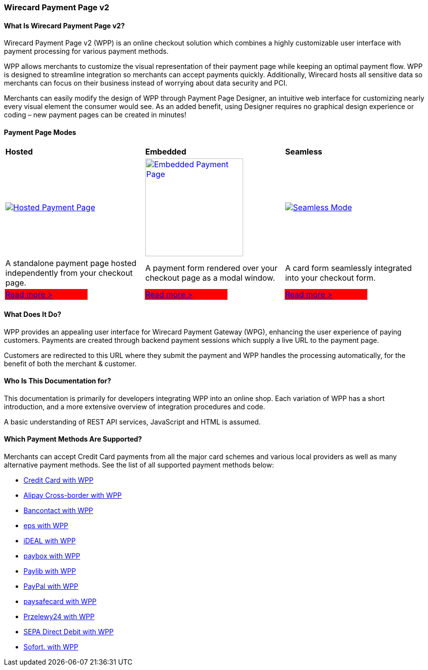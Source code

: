 [#PPv2]
=== Wirecard Payment Page v2

[discrete]
[#WPP_WhatIs]
==== What Is Wirecard Payment Page v2?

Wirecard Payment Page v2 (WPP) is an online checkout solution which
combines a highly customizable user interface with payment processing
for various payment methods.

WPP allows merchants to customize the visual representation of their
payment page while keeping an optimal payment flow. WPP is designed
to streamline integration so merchants can accept payments quickly.
Additionally, Wirecard hosts all sensitive data so merchants can focus
on their business instead of worrying about data security and PCI.

Merchants can easily modify the design of WPP through Payment Page
Designer, an intuitive web interface for customizing nearly every visual
element the consumer would see. As an added benefit, using Designer
requires no graphical design experience or coding – new payment pages
can be created in minutes!

[discrete]
[#WPP_Modes]
==== Payment Page Modes

[cols="3,2,3,2,3,2"]
[grid="none"]
[frame="none"]
[stripes="none"]
|===
2+s|Hosted
2+s|Embedded
2+s|Seamless
2+|<<PaymentPageSolutions_WPP_HPP, image:images/03-01-wirecard-payment-page/hosted_crop.png[Hosted Payment Page, title="Click here to read more", heigth=200]>>
2+|<<PaymentPageSolutions_WPP_EPP, image:images/03-01-wirecard-payment-page/embedded_crop.png[Embedded Payment Page, title="Click here to read more",height=200]>>
2+|<<WPP_Seamless, image:images/03-01-wirecard-payment-page/seamless_crop.png[Seamless Mode, title="Click here to read more", heigth=200]>>
2+|A standalone payment page hosted independently from your checkout page.
2+|A payment form rendered over your checkout page as a modal window.
2+|A card form seamlessly integrated into your checkout form.
|{set:cellbgcolor:red}<<PaymentPageSolutions_WPP_HPP, [white]#Read more >#>>
|{set:cellbgcolor:white}
|{set:cellbgcolor:red}<<PaymentPageSolutions_WPP_EPP, [white]#Read more >#>>
|{set:cellbgcolor:white}
|{set:cellbgcolor:red}<<WPP_Seamless, [white]#Read more >#>>
|{set:cellbgcolor:white}
|===

[discrete]
[#WPP_WhatDoes]
==== What Does It Do?

WPP provides an appealing user interface for Wirecard Payment Gateway
(WPG), enhancing the user experience of paying customers. Payments are
created through backend payment sessions which supply a live URL to the
payment page.

Customers are redirected to this URL where they submit the payment and
WPP handles the processing automatically, for the benefit of both the
merchant & customer.

[discrete]
[#WPP_WhoIs]
==== Who Is This Documentation for?

This documentation is primarily for developers integrating WPP into an
online shop. Each variation of WPP has a short introduction, and a more
extensive overview of integration procedures and code.

A basic understanding of REST API services, JavaScript and HTML is
assumed.

[discrete]
[#WPP_SupportedPaymentMethods]
==== Which Payment Methods Are Supported?

Merchants can accept Credit Card payments from all the major card
schemes and various local providers as well as many alternative payment methods.
See the list of all supported payment methods below:

* <<PPv2_CC, Credit Card with WPP>>
* <<WPP_AlipayCrossborder, Alipay Cross-border with WPP>>
* <<WPP_Bancontact, Bancontact with WPP>>
* <<WPP_eps, eps with WPP>>
* <<WPP_ideal, iDEAL with WPP>>
* <<WPP_paybox, paybox with WPP>>
* <<PPv2_paylib, Paylib with WPP>>
* <<WPP_PayPal, PayPal with WPP>>
* <<WPP_paysafecard, paysafecard with WPP>>
* <<WPP_P24, Przelewy24 with WPP>>
* <<WPP_SEPADirectDebit, SEPA Direct Debit with WPP>>
* <<WPP_Sofort, Sofort. with WPP>>

//-
